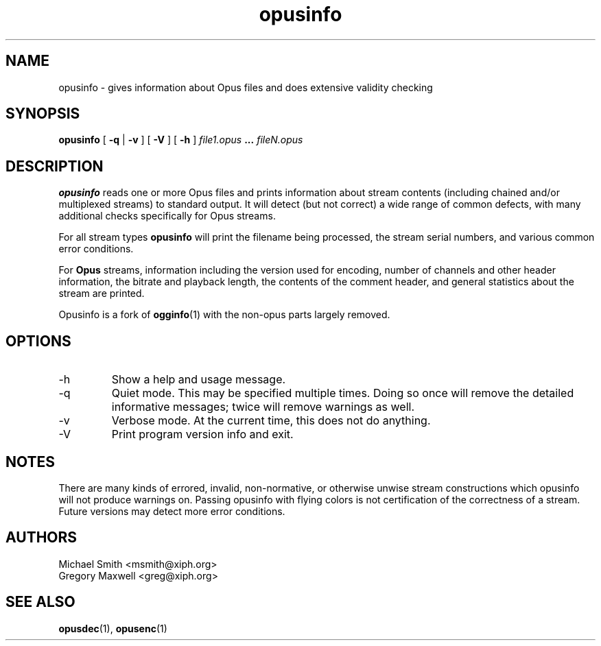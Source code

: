 .\" Process this file with
.\" groff -man -Tascii opusinfo.1
.\"
.TH opusinfo 1 2012-08-31 "Xiph.Org Foundation" "opus-tools"

.SH NAME
opusinfo \- gives information about Opus files and does extensive validity checking

.SH SYNOPSIS
.B opusinfo
[
.B -q
|
.B -v
] [
.B -V
] [
.B -h
]
.I file1.opus
.B ...
.I fileN.opus

.SH DESCRIPTION
.B opusinfo
reads one or more Opus files and prints information about stream contents
(including chained and/or multiplexed streams) to standard output. It will
detect (but not correct) a wide range of common defects, with many
additional checks specifically for Opus streams.

For all stream types
.B opusinfo
will print the filename being processed, the stream serial numbers, and various
common error conditions.

For
.B Opus
streams, information including the version used for encoding, number of channels
and other header information, the bitrate and playback length, the contents of the
comment header, and general statistics about the stream are printed.

Opusinfo is a fork of \fBogginfo\fR(1) with the non-opus parts largely removed.

.SH OPTIONS
.IP -h
Show a help and usage message.
.IP -q
Quiet mode. This may be specified multiple times. Doing so once will remove
the detailed informative messages; twice will remove warnings as well.
.IP -v
Verbose mode. At the current time, this does not do anything.
.IP -V
Print program version info and exit.

.SH NOTES

There are many kinds of errored, invalid, non-normative, or otherwise
unwise stream constructions which opusinfo will not produce warnings
on. Passing opusinfo with flying colors is not certification of the
correctness of a stream. Future versions may detect more error
conditions.

.SH AUTHORS
.br
Michael Smith <msmith@xiph.org>
.br
Gregory Maxwell <greg@xiph.org>

.SH SEE ALSO

.BR opusdec (1),
.BR opusenc (1)
